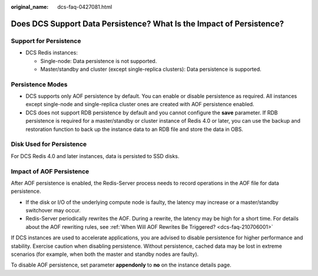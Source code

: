 :original_name: dcs-faq-0427081.html

.. _dcs-faq-0427081:

Does DCS Support Data Persistence? What Is the Impact of Persistence?
=====================================================================

Support for Persistence
-----------------------

-  DCS Redis instances:

   -  Single-node: Data persistence is not supported.
   -  Master/standby and cluster (except single-replica clusters): Data persistence is supported.

Persistence Modes
-----------------

-  DCS supports only AOF persistence by default. You can enable or disable persistence as required. All instances except single-node and single-replica cluster ones are created with AOF persistence enabled.
-  DCS does not support RDB persistence by default and you cannot configure the **save** parameter. If RDB persistence is required for a master/standby or cluster instance of Redis 4.0 or later, you can use the backup and restoration function to back up the instance data to an RDB file and store the data in OBS.

Disk Used for Persistence
-------------------------

For DCS Redis 4.0 and later instances, data is persisted to SSD disks.

Impact of AOF Persistence
-------------------------

After AOF persistence is enabled, the Redis-Server process needs to record operations in the AOF file for data persistence.

-  If the disk or I/O of the underlying compute node is faulty, the latency may increase or a master/standby switchover may occur.
-  Redis-Server periodically rewrites the AOF. During a rewrite, the latency may be high for a short time. For details about the AOF rewriting rules, see :ref:`When Will AOF Rewrites Be Triggered? <dcs-faq-210706001>`

If DCS instances are used to accelerate applications, you are advised to disable persistence for higher performance and stability. Exercise caution when disabling persistence. Without persistence, cached data may be lost in extreme scenarios (for example, when both the master and standby nodes are faulty).

To disable AOF persistence, set parameter **appendonly** to **no** on the instance details page.
